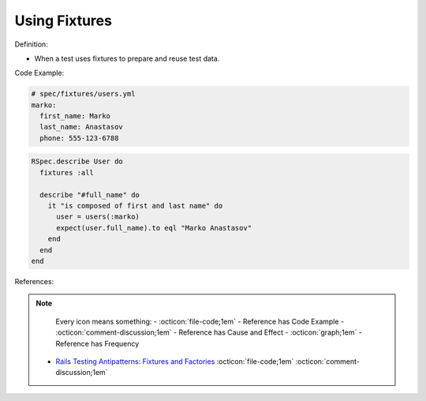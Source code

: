 Using Fixtures
^^^^^
Definition:

* When a test uses fixtures to prepare and reuse test data.


Code Example:

.. code-block:: yml

  # spec/fixtures/users.yml
  marko:
    first_name: Marko
    last_name: Anastasov
    phone: 555-123-6788

.. code-block:: ruby

  RSpec.describe User do
    fixtures :all

    describe "#full_name" do
      it "is composed of first and last name" do
        user = users(:marko)
        expect(user.full_name).to eql "Marko Anastasov"
      end
    end
  end

References:

.. note ::
    Every icon means something:
    - :octicon:`file-code;1em` - Reference has Code Example
    - :octicon:`comment-discussion;1em` - Reference has Cause and Effect
    - :octicon:`graph;1em` - Reference has Frequency

 * `Rails Testing Antipatterns: Fixtures and Factories <https://semaphoreci.com/blog/2014/01/14/rails-testing-antipatterns-fixtures-and-factories.html>`_ :octicon:`file-code;1em` :octicon:`comment-discussion;1em`

